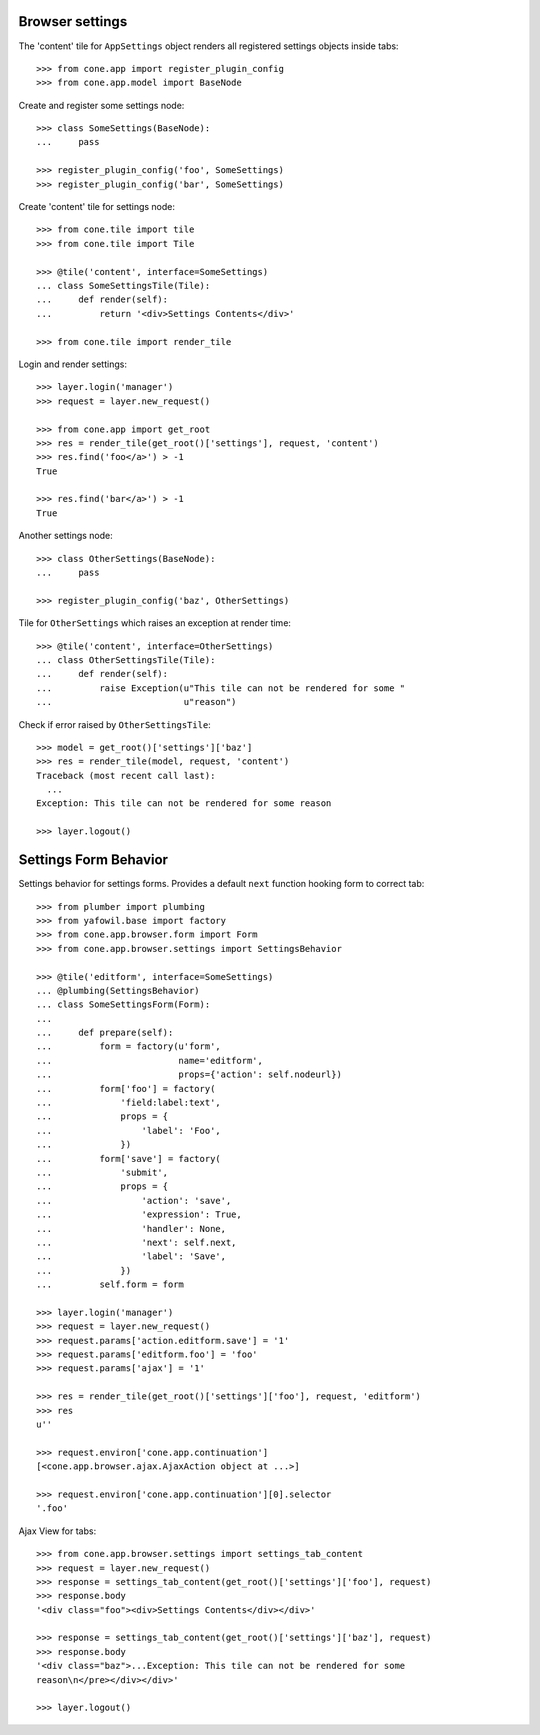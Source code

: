 Browser settings
----------------

The 'content' tile for ``AppSettings`` object renders all registered settings
objects inside tabs::

    >>> from cone.app import register_plugin_config
    >>> from cone.app.model import BaseNode

Create and register some settings node::

    >>> class SomeSettings(BaseNode):
    ...     pass

    >>> register_plugin_config('foo', SomeSettings)
    >>> register_plugin_config('bar', SomeSettings)

Create 'content' tile for settings node::

    >>> from cone.tile import tile
    >>> from cone.tile import Tile

    >>> @tile('content', interface=SomeSettings)
    ... class SomeSettingsTile(Tile):
    ...     def render(self):
    ...         return '<div>Settings Contents</div>'

    >>> from cone.tile import render_tile

Login and render settings::

    >>> layer.login('manager')
    >>> request = layer.new_request()

    >>> from cone.app import get_root
    >>> res = render_tile(get_root()['settings'], request, 'content')
    >>> res.find('foo</a>') > -1
    True

    >>> res.find('bar</a>') > -1
    True

Another settings node::

    >>> class OtherSettings(BaseNode):
    ...     pass

    >>> register_plugin_config('baz', OtherSettings)

Tile for ``OtherSettings`` which raises an exception at render time:: 

    >>> @tile('content', interface=OtherSettings)
    ... class OtherSettingsTile(Tile):
    ...     def render(self):
    ...         raise Exception(u"This tile can not be rendered for some "
    ...                         u"reason")

Check if error raised by ``OtherSettingsTile``::

    >>> model = get_root()['settings']['baz']
    >>> res = render_tile(model, request, 'content')
    Traceback (most recent call last):
      ...
    Exception: This tile can not be rendered for some reason

    >>> layer.logout()


Settings Form Behavior
----------------------

Settings behavior for settings forms. Provides a default ``next`` function
hooking form to correct tab::

    >>> from plumber import plumbing
    >>> from yafowil.base import factory
    >>> from cone.app.browser.form import Form
    >>> from cone.app.browser.settings import SettingsBehavior

    >>> @tile('editform', interface=SomeSettings)
    ... @plumbing(SettingsBehavior)
    ... class SomeSettingsForm(Form):
    ... 
    ...     def prepare(self):
    ...         form = factory(u'form',
    ...                        name='editform',
    ...                        props={'action': self.nodeurl})
    ...         form['foo'] = factory(
    ...             'field:label:text',
    ...             props = {
    ...                 'label': 'Foo',
    ...             })
    ...         form['save'] = factory(
    ...             'submit',
    ...             props = {
    ...                 'action': 'save',
    ...                 'expression': True,
    ...                 'handler': None,
    ...                 'next': self.next,
    ...                 'label': 'Save',
    ...             })
    ...         self.form = form

    >>> layer.login('manager')
    >>> request = layer.new_request()
    >>> request.params['action.editform.save'] = '1'
    >>> request.params['editform.foo'] = 'foo'
    >>> request.params['ajax'] = '1'

    >>> res = render_tile(get_root()['settings']['foo'], request, 'editform')
    >>> res
    u''

    >>> request.environ['cone.app.continuation']
    [<cone.app.browser.ajax.AjaxAction object at ...>]

    >>> request.environ['cone.app.continuation'][0].selector
    '.foo'

Ajax View for tabs::

    >>> from cone.app.browser.settings import settings_tab_content
    >>> request = layer.new_request()
    >>> response = settings_tab_content(get_root()['settings']['foo'], request)
    >>> response.body
    '<div class="foo"><div>Settings Contents</div></div>'

    >>> response = settings_tab_content(get_root()['settings']['baz'], request)
    >>> response.body
    '<div class="baz">...Exception: This tile can not be rendered for some 
    reason\n</pre></div></div>'

    >>> layer.logout()
